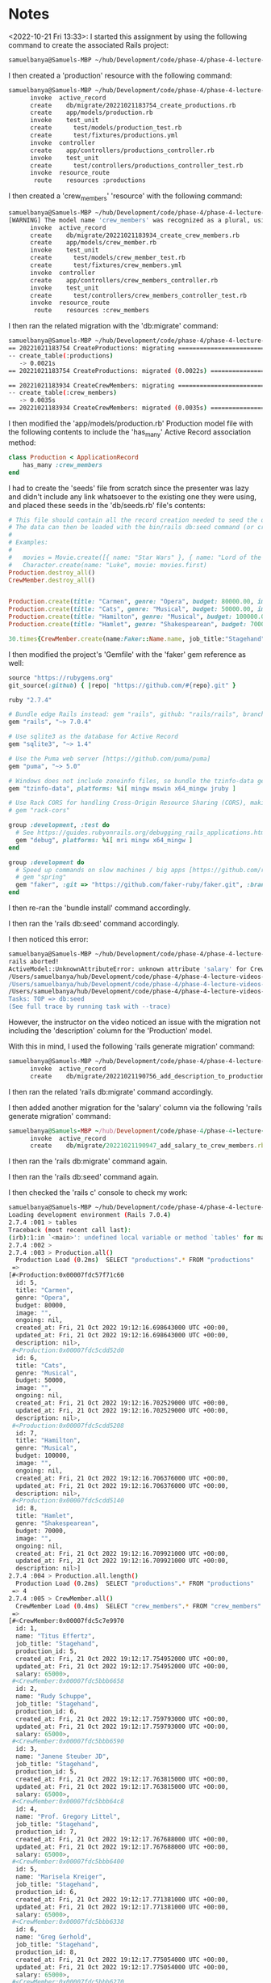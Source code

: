 * Notes
<2022-10-21 Fri 13:33>: I started this assignment by using the following command to create the associated Rails project:
#+begin_src bash
samuelbanya@Samuels-MBP ~/hub/Development/code/phase-4/phase-4-lecture-videos-intro-to-crud $ rails new flatiron-theater --api --minimal
#+end_src

I then created a 'production' resource with the following command:
#+begin_src bash
samuelbanya@Samuels-MBP ~/hub/Development/code/phase-4/phase-4-lecture-videos-intro-to-crud/flatiron-theater $ rails g resource production title genre budget:integer image ongoing:boolean
      invoke  active_record
      create    db/migrate/20221021183754_create_productions.rb
      create    app/models/production.rb
      invoke    test_unit
      create      test/models/production_test.rb
      create      test/fixtures/productions.yml
      invoke  controller
      create    app/controllers/productions_controller.rb
      invoke    test_unit
      create      test/controllers/productions_controller_test.rb
      invoke  resource_route
       route    resources :productions
#+end_src

I then created a 'crew_members' 'resource' with the following command:
#+begin_src bash
samuelbanya@Samuels-MBP ~/hub/Development/code/phase-4/phase-4-lecture-videos-intro-to-crud/flatiron-theater $ rails g resource crew_members name job_title production:belongs_to
[WARNING] The model name 'crew_members' was recognized as a plural, using the singular 'crew_member' instead. Override with --force-plural or setup custom inflection rules for this noun before running the generator.
      invoke  active_record
      create    db/migrate/20221021183934_create_crew_members.rb
      create    app/models/crew_member.rb
      invoke    test_unit
      create      test/models/crew_member_test.rb
      create      test/fixtures/crew_members.yml
      invoke  controller
      create    app/controllers/crew_members_controller.rb
      invoke    test_unit
      create      test/controllers/crew_members_controller_test.rb
      invoke  resource_route
       route    resources :crew_members
#+end_src

I then ran the related migration with the 'db:migrate' command:
#+begin_src bash
samuelbanya@Samuels-MBP ~/hub/Development/code/phase-4/phase-4-lecture-videos-intro-to-crud/flatiron-theater $ rails db:migrate
== 20221021183754 CreateProductions: migrating ================================
-- create_table(:productions)
   -> 0.0021s
== 20221021183754 CreateProductions: migrated (0.0022s) =======================

== 20221021183934 CreateCrewMembers: migrating ================================
-- create_table(:crew_members)
   -> 0.0035s
== 20221021183934 CreateCrewMembers: migrated (0.0035s) =======================
#+end_src

I then modified the 'app/models/production.rb' Production model file with the following contents to include the 'has_many' Active Record association method:
#+begin_src ruby
class Production < ApplicationRecord
    has_many :crew_members
end
#+end_src

I had to create the 'seeds' file from scratch since the presenter was lazy and didn't include any link whatsoever to the existing one they were using, and placed these seeds in the 'db/seeds.rb' file's contents:
#+begin_src ruby
# This file should contain all the record creation needed to seed the database with its default values.
# The data can then be loaded with the bin/rails db:seed command (or created alongside the database with db:setup).
#
# Examples:
#
#   movies = Movie.create([{ name: "Star Wars" }, { name: "Lord of the Rings" }])
#   Character.create(name: "Luke", movie: movies.first)
Production.destroy_all()
CrewMember.destroy_all()


Production.create(title: "Carmen", genre: "Opera", budget: 80000.00, image: "")
Production.create(title: "Cats", genre: "Musical", budget: 50000.00, image: "")
Production.create(title: "Hamilton", genre: "Musical", budget: 100000.00, image: "")
Production.create(title: "Hamlet", genre: "Shakespearean", budget: 70000.00, image: "")

30.times{CrewMember.create(name:Faker::Name.name, job_title:"Stagehand", salary: 65000.00, production:Production.all.sample)}
#+end_src

I then modified the project's 'Gemfile' with the 'faker' gem reference as well:
#+begin_src ruby
source "https://rubygems.org"
git_source(:github) { |repo| "https://github.com/#{repo}.git" }

ruby "2.7.4"

# Bundle edge Rails instead: gem "rails", github: "rails/rails", branch: "main"
gem "rails", "~> 7.0.4"

# Use sqlite3 as the database for Active Record
gem "sqlite3", "~> 1.4"

# Use the Puma web server [https://github.com/puma/puma]
gem "puma", "~> 5.0"

# Windows does not include zoneinfo files, so bundle the tzinfo-data gem
gem "tzinfo-data", platforms: %i[ mingw mswin x64_mingw jruby ]

# Use Rack CORS for handling Cross-Origin Resource Sharing (CORS), making cross-origin AJAX possible
# gem "rack-cors"

group :development, :test do
  # See https://guides.rubyonrails.org/debugging_rails_applications.html#debugging-with-the-debug-gem
  gem "debug", platforms: %i[ mri mingw x64_mingw ]
end

group :development do
  # Speed up commands on slow machines / big apps [https://github.com/rails/spring]
  # gem "spring"
  gem "faker", :git => "https://github.com/faker-ruby/faker.git", :branch => "main"
end
#+end_src

I then re-ran the 'bundle install' command accordingly.

I then ran the 'rails db:seed' command accordingly.

I then noticed this error:
#+begin_src bash
samuelbanya@Samuels-MBP ~/hub/Development/code/phase-4/phase-4-lecture-videos-intro-to-crud/flatiron-theater $ rails db:seed
rails aborted!
ActiveModel::UnknownAttributeError: unknown attribute 'salary' for CrewMember.
/Users/samuelbanya/hub/Development/code/phase-4/phase-4-lecture-videos-intro-to-crud/flatiron-theater/db/seeds.rb:17:in `block in <top (required)>'
/Users/samuelbanya/hub/Development/code/phase-4/phase-4-lecture-videos-intro-to-crud/flatiron-theater/db/seeds.rb:17:in `times'
/Users/samuelbanya/hub/Development/code/phase-4/phase-4-lecture-videos-intro-to-crud/flatiron-theater/db/seeds.rb:17:in `<top (required)>'
Tasks: TOP => db:seed
(See full trace by running task with --trace)
#+end_src

However, the instructor on the video noticed an issue with the migration not including the 'description' column for the 'Production' model.

With this in mind, I used the following 'rails generate migration' command:
#+begin_src bash
samuelbanya@Samuels-MBP ~/hub/Development/code/phase-4/phase-4-lecture-videos-intro-to-crud/flatiron-theater $ rails generate migration add_description_to_productions description:text
      invoke  active_record
      create    db/migrate/20221021190756_add_description_to_productions.rb
#+end_src

I then ran the related 'rails db:migrate' command accordingly.

I then added another migration for the 'salary' column via the following 'rails generate migration' command:
#+begin_src ruby
samuelbanya@Samuels-MBP ~/hub/Development/code/phase-4/phase-4-lecture-videos-intro-to-crud/flatiron-theater $ rails generate migration add_salary_to_crew_members salary:integer
      invoke  active_record
      create    db/migrate/20221021190947_add_salary_to_crew_members.rb
#+end_src

I then ran the 'rails db:migrate' command again.

I then ran the 'rails db:seed' command again.

I then checked the 'rails c' console to check my work:
#+begin_src bash
samuelbanya@Samuels-MBP ~/hub/Development/code/phase-4/phase-4-lecture-videos-intro-to-crud/flatiron-theater $ rails c
Loading development environment (Rails 7.0.4)
2.7.4 :001 > tables
Traceback (most recent call last):
(irb):1:in `<main>': undefined local variable or method `tables' for main:Object (NameError)
2.7.4 :002 >
2.7.4 :003 > Production.all()
  Production Load (0.2ms)  SELECT "productions".* FROM "productions"
 =>
[#<Production:0x00007fdc57f71c60
  id: 5,
  title: "Carmen",
  genre: "Opera",
  budget: 80000,
  image: "",
  ongoing: nil,
  created_at: Fri, 21 Oct 2022 19:12:16.698643000 UTC +00:00,
  updated_at: Fri, 21 Oct 2022 19:12:16.698643000 UTC +00:00,
  description: nil>,
 #<Production:0x00007fdc5cdd52d0
  id: 6,
  title: "Cats",
  genre: "Musical",
  budget: 50000,
  image: "",
  ongoing: nil,
  created_at: Fri, 21 Oct 2022 19:12:16.702529000 UTC +00:00,
  updated_at: Fri, 21 Oct 2022 19:12:16.702529000 UTC +00:00,
  description: nil>,
 #<Production:0x00007fdc5cdd5208
  id: 7,
  title: "Hamilton",
  genre: "Musical",
  budget: 100000,
  image: "",
  ongoing: nil,
  created_at: Fri, 21 Oct 2022 19:12:16.706376000 UTC +00:00,
  updated_at: Fri, 21 Oct 2022 19:12:16.706376000 UTC +00:00,
  description: nil>,
 #<Production:0x00007fdc5cdd5140
  id: 8,
  title: "Hamlet",
  genre: "Shakespearean",
  budget: 70000,
  image: "",
  ongoing: nil,
  created_at: Fri, 21 Oct 2022 19:12:16.709921000 UTC +00:00,
  updated_at: Fri, 21 Oct 2022 19:12:16.709921000 UTC +00:00,
  description: nil>]
2.7.4 :004 > Production.all.length()
  Production Load (0.2ms)  SELECT "productions".* FROM "productions"
 => 4
2.7.4 :005 > CrewMember.all()
  CrewMember Load (0.4ms)  SELECT "crew_members".* FROM "crew_members"
 =>
[#<CrewMember:0x00007fdc5c7e9970
  id: 1,
  name: "Titus Effertz",
  job_title: "Stagehand",
  production_id: 5,
  created_at: Fri, 21 Oct 2022 19:12:17.754952000 UTC +00:00,
  updated_at: Fri, 21 Oct 2022 19:12:17.754952000 UTC +00:00,
  salary: 65000>,
 #<CrewMember:0x00007fdc5bbb6658
  id: 2,
  name: "Rudy Schuppe",
  job_title: "Stagehand",
  production_id: 6,
  created_at: Fri, 21 Oct 2022 19:12:17.759793000 UTC +00:00,
  updated_at: Fri, 21 Oct 2022 19:12:17.759793000 UTC +00:00,
  salary: 65000>,
 #<CrewMember:0x00007fdc5bbb6590
  id: 3,
  name: "Janene Steuber JD",
  job_title: "Stagehand",
  production_id: 5,
  created_at: Fri, 21 Oct 2022 19:12:17.763815000 UTC +00:00,
  updated_at: Fri, 21 Oct 2022 19:12:17.763815000 UTC +00:00,
  salary: 65000>,
 #<CrewMember:0x00007fdc5bbb64c8
  id: 4,
  name: "Prof. Gregory Littel",
  job_title: "Stagehand",
  production_id: 7,
  created_at: Fri, 21 Oct 2022 19:12:17.767688000 UTC +00:00,
  updated_at: Fri, 21 Oct 2022 19:12:17.767688000 UTC +00:00,
  salary: 65000>,
 #<CrewMember:0x00007fdc5bbb6400
  id: 5,
  name: "Marisela Kreiger",
  job_title: "Stagehand",
  production_id: 6,
  created_at: Fri, 21 Oct 2022 19:12:17.771381000 UTC +00:00,
  updated_at: Fri, 21 Oct 2022 19:12:17.771381000 UTC +00:00,
  salary: 65000>,
 #<CrewMember:0x00007fdc5bbb6338
  id: 6,
  name: "Greg Gerhold",
  job_title: "Stagehand",
  production_id: 8,
  created_at: Fri, 21 Oct 2022 19:12:17.775054000 UTC +00:00,
  updated_at: Fri, 21 Oct 2022 19:12:17.775054000 UTC +00:00,
  salary: 65000>,
 #<CrewMember:0x00007fdc5bbb6270
  id: 7,
  name: "Vashti Feeney PhD",
  job_title: "Stagehand",
  production_id: 6,
  created_at: Fri, 21 Oct 2022 19:12:17.779575000 UTC +00:00,
  updated_at: Fri, 21 Oct 2022 19:12:17.779575000 UTC +00:00,
  salary: 65000>,
 #<CrewMember:0x00007fdc5bbb61a8
  id: 8,
  name: "Gilberto Kozey",
  job_title: "Stagehand",
  production_id: 8,
  created_at: Fri, 21 Oct 2022 19:12:17.784572000 UTC +00:00,
  updated_at: Fri, 21 Oct 2022 19:12:17.784572000 UTC +00:00,
  salary: 65000>,
 #<CrewMember:0x00007fdc5bbb60e0
  id: 9,
  name: "Robby Gleason",
  job_title: "Stagehand",
  production_id: 7,
  created_at: Fri, 21 Oct 2022 19:12:17.789797000 UTC +00:00,
  updated_at: Fri, 21 Oct 2022 19:12:17.789797000 UTC +00:00,
  salary: 65000>,
 #<CrewMember:0x00007fdc5bbb6018
  id: 10,
  name: "Mauricio Shields",
  job_title: "Stagehand",
  production_id: 6,
  created_at: Fri, 21 Oct 2022 19:12:17.795030000 UTC +00:00,
  updated_at: Fri, 21 Oct 2022 19:12:17.795030000 UTC +00:00,
  salary: 65000>,
 #<CrewMember:0x00007fdc5bbb5f50
  id: 11,
  name: "Estefana Hackett I",
  job_title: "Stagehand",
  production_id: 7,
  created_at: Fri, 21 Oct 2022 19:12:17.799412000 UTC +00:00,
  updated_at: Fri, 21 Oct 2022 19:12:17.799412000 UTC +00:00,
  salary: 65000>,
 #<CrewMember:0x00007fdc5bbb5e88
  id: 12,
  name: "Mr. Courtney White",
  job_title: "Stagehand",
  production_id: 5,
  created_at: Fri, 21 Oct 2022 19:12:17.803658000 UTC +00:00,
  updated_at: Fri, 21 Oct 2022 19:12:17.803658000 UTC +00:00,
  salary: 65000>,
 #<CrewMember:0x00007fdc5bbb5dc0
  id: 13,
  name: "Jeffry Borer",
  job_title: "Stagehand",
  production_id: 8,
  created_at: Fri, 21 Oct 2022 19:12:17.807395000 UTC +00:00,
  updated_at: Fri, 21 Oct 2022 19:12:17.807395000 UTC +00:00,
  salary: 65000>,
 #<CrewMember:0x00007fdc5bbb5cf8
  id: 14,
  name: "Rep. Rutha Trantow",
  job_title: "Stagehand",
  production_id: 7,
  created_at: Fri, 21 Oct 2022 19:12:17.811334000 UTC +00:00,
  updated_at: Fri, 21 Oct 2022 19:12:17.811334000 UTC +00:00,
  salary: 65000>,
 #<CrewMember:0x00007fdc5bbb5c30
  id: 15,
  name: "Pres. Henry Senger",
  job_title: "Stagehand",
  production_id: 6,
  created_at: Fri, 21 Oct 2022 19:12:17.815714000 UTC +00:00,
  updated_at: Fri, 21 Oct 2022 19:12:17.815714000 UTC +00:00,
  salary: 65000>,
 #<CrewMember:0x00007fdc5bbb5b68
  id: 16,
  name: "Gov. Boyce Mills",
  job_title: "Stagehand",
  production_id: 5,
  created_at: Fri, 21 Oct 2022 19:12:17.819829000 UTC +00:00,
  updated_at: Fri, 21 Oct 2022 19:12:17.819829000 UTC +00:00,
  salary: 65000>,
 #<CrewMember:0x00007fdc5bbb5aa0
  id: 17,
  name: "Michele Streich",
  job_title: "Stagehand",
  production_id: 6,
  created_at: Fri, 21 Oct 2022 19:12:17.824398000 UTC +00:00,
  updated_at: Fri, 21 Oct 2022 19:12:17.824398000 UTC +00:00,
  salary: 65000>,
 #<CrewMember:0x00007fdc5bbb59d8
  id: 18,
  name: "Solomon Hintz",
  job_title: "Stagehand",
  production_id: 8,
  created_at: Fri, 21 Oct 2022 19:12:17.829509000 UTC +00:00,
  updated_at: Fri, 21 Oct 2022 19:12:17.829509000 UTC +00:00,
  salary: 65000>,
 #<CrewMember:0x00007fdc5bbb5910
  id: 19,
  name: "Buffy Hamill",
  job_title: "Stagehand",
  production_id: 6,
  created_at: Fri, 21 Oct 2022 19:12:17.834563000 UTC +00:00,
  updated_at: Fri, 21 Oct 2022 19:12:17.834563000 UTC +00:00,
  salary: 65000>,
 #<CrewMember:0x00007fdc5bbb5848
  id: 20,
  name: "Frederick Kihn",
  job_title: "Stagehand",
  production_id: 5,
  created_at: Fri, 21 Oct 2022 19:12:17.841454000 UTC +00:00,
  updated_at: Fri, 21 Oct 2022 19:12:17.841454000 UTC +00:00,
  salary: 65000>,
 #<CrewMember:0x00007fdc5bbb5780
  id: 21,
  name: "Raymond Trantow",
  job_title: "Stagehand",
  production_id: 8,
  created_at: Fri, 21 Oct 2022 19:12:17.845389000 UTC +00:00,
  updated_at: Fri, 21 Oct 2022 19:12:17.845389000 UTC +00:00,
  salary: 65000>,
 #<CrewMember:0x00007fdc5bbb56b8
  id: 22,
  name: "Tilda Collins",
  job_title: "Stagehand",
  production_id: 8,
  created_at: Fri, 21 Oct 2022 19:12:17.849783000 UTC +00:00,
  updated_at: Fri, 21 Oct 2022 19:12:17.849783000 UTC +00:00,
  salary: 65000>,
 #<CrewMember:0x00007fdc5bbb55f0
  id: 23,
  name: "Robbyn Wintheiser",
  job_title: "Stagehand",
  production_id: 8,
  created_at: Fri, 21 Oct 2022 19:12:17.853467000 UTC +00:00,
  updated_at: Fri, 21 Oct 2022 19:12:17.853467000 UTC +00:00,
  salary: 65000>,
 #<CrewMember:0x00007fdc5bbb5528
  id: 24,
  name: "Loriann Stehr",
  job_title: "Stagehand",
  production_id: 8,
  created_at: Fri, 21 Oct 2022 19:12:17.857605000 UTC +00:00,
  updated_at: Fri, 21 Oct 2022 19:12:17.857605000 UTC +00:00,
  salary: 65000>,
 #<CrewMember:0x00007fdc5bbb5460
  id: 25,
  name: "Rosalie Streich",
  job_title: "Stagehand",
  production_id: 8,
  created_at: Fri, 21 Oct 2022 19:12:17.862139000 UTC +00:00,
  updated_at: Fri, 21 Oct 2022 19:12:17.862139000 UTC +00:00,
  salary: 65000>,
 #<CrewMember:0x00007fdc5bbb5398
  id: 26,
  name: "Eliza Kertzmann Jr.",
  job_title: "Stagehand",
  production_id: 5,
  created_at: Fri, 21 Oct 2022 19:12:17.866346000 UTC +00:00,
  updated_at: Fri, 21 Oct 2022 19:12:17.866346000 UTC +00:00,
  salary: 65000>,
 #<CrewMember:0x00007fdc5bbb52d0
  id: 27,
  name: "Bernadine Dietrich",
  job_title: "Stagehand",
  production_id: 5,
  created_at: Fri, 21 Oct 2022 19:12:17.871370000 UTC +00:00,
  updated_at: Fri, 21 Oct 2022 19:12:17.871370000 UTC +00:00,
  salary: 65000>,
 #<CrewMember:0x00007fdc5bbb5208
  id: 28,
  name: "Elissa Toy",
  job_title: "Stagehand",
  production_id: 6,
  created_at: Fri, 21 Oct 2022 19:12:17.875267000 UTC +00:00,
  updated_at: Fri, 21 Oct 2022 19:12:17.875267000 UTC +00:00,
  salary: 65000>,
 #<CrewMember:0x00007fdc5bbb5140
  id: 29,
  name: "Ulrike Schiller",
  job_title: "Stagehand",
  production_id: 7,
  created_at: Fri, 21 Oct 2022 19:12:17.880578000 UTC +00:00,
  updated_at: Fri, 21 Oct 2022 19:12:17.880578000 UTC +00:00,
  salary: 65000>,
 #<CrewMember:0x00007fdc5bbb5078
  id: 30,
  name: "Otis Ondricka",
  job_title: "Stagehand",
  production_id: 7,
  created_at: Fri, 21 Oct 2022 19:12:17.886664000 UTC +00:00,
  updated_at: Fri, 21 Oct 2022 19:12:17.886664000 UTC +00:00,
  salary: 65000>]
2.7.4 :006 > CrewMember.all().length()
  CrewMember Load (0.6ms)  SELECT "crew_members".* FROM "crew_members"
 => 30
#+end_src
